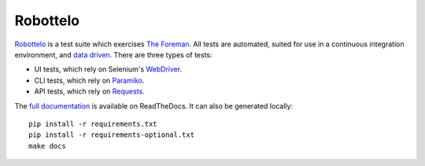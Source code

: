 Robottelo
=========

.. image:: https://codecov.io/gh/SatelliteQE/robottelo/branch/6.2.z/graph/badge.svg
    :target: https://codecov.io/gh/SatelliteQE/robottelo

`Robottelo`_ is a test suite which exercises `The Foreman`_. All tests are
automated, suited for use in a continuous integration environment, and `data
driven`_. There are three types of tests:

* UI tests, which rely on Selenium's `WebDriver`_.
* CLI tests, which rely on `Paramiko`_.
* API tests, which rely on `Requests`_.

The `full documentation
<http://robottelo.readthedocs.org/en/latest/index.html>`_ is available on
ReadTheDocs. It can also be generated locally::

    pip install -r requirements.txt
    pip install -r requirements-optional.txt
    make docs

.. _data driven: http://en.wikipedia.org/wiki/Data-driven_testing
.. _Paramiko: http://www.paramiko.org/
.. _Requests: http://docs.python-requests.org/en/latest/
.. _Robottelo: https://github.com/SatelliteQE/robottelo
.. _The Foreman: http://theforeman.org/
.. _WebDriver: http://docs.seleniumhq.org/projects/webdriver/
